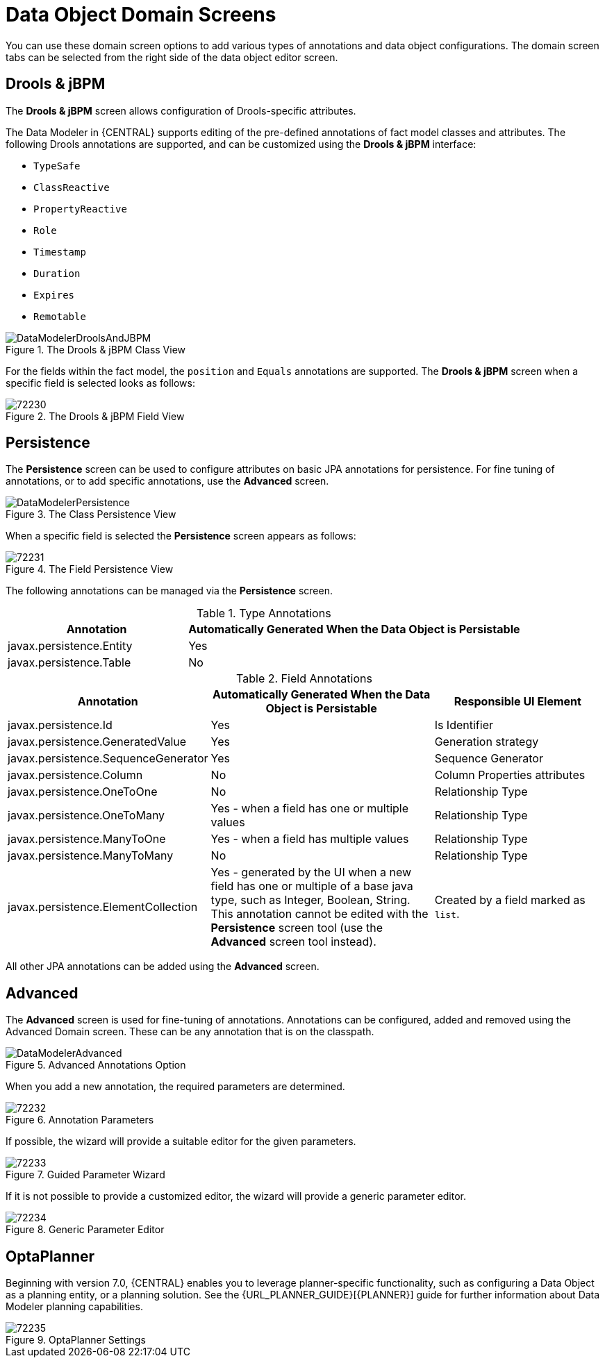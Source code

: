 [id='data_object_domain_screens_con']
= Data Object Domain Screens

You can use these domain screen options to add various types of annotations and data object configurations. The domain screen tabs can be selected from the right side of the data object editor screen.

[discrete]
== Drools & jBPM


The *Drools & jBPM* screen allows configuration of Drools-specific attributes.

The Data Modeler in {CENTRAL} supports editing of the pre-defined annotations of fact model classes and attributes.
The following Drools annotations are supported, and can be customized using the *Drools & jBPM* interface:

* [property]``TypeSafe``
* [property]``ClassReactive``
* [property]``PropertyReactive``
* [property]``Role``
* [property]``Timestamp``
* [property]``Duration``
* [property]``Expires``
* [property]``Remotable``

.The Drools & jBPM Class View
image::DataModelerDroolsAndJBPM.png[]

For the fields within the fact model, the [property]``position`` and [property]``Equals`` annotations are supported.
The *Drools & jBPM* screen when a specific field is selected looks as follows:

.The Drools & jBPM Field View
image::72230.png[]

[discrete]
== Persistence


The *Persistence* screen can be used to configure attributes on basic JPA annotations for persistence.
For fine tuning of annotations, or to add specific annotations, use the *Advanced* screen.


.The Class Persistence View
image::DataModelerPersistence.png[]


When a specific field is selected the *Persistence* screen appears as follows:


.The Field Persistence View
image::72231.png[]


The following annotations can be managed via the *Persistence* screen.

.Type Annotations
[cols="35%,65%", options="header"]
|===
| Annotation
| Automatically Generated When the Data Object is Persistable

|javax.persistence.Entity
|Yes

|javax.persistence.Table
|No
|===

.Field Annotations
[cols="30%,40%,30%", options="header"]
|===
| Annotation
| Automatically Generated When the Data Object is Persistable
| Responsible UI Element

|javax.persistence.Id
|Yes
|Is Identifier

|javax.persistence.GeneratedValue
|Yes
|Generation strategy

|javax.persistence.SequenceGenerator
|Yes
|Sequence Generator

|javax.persistence.Column
|No
|Column Properties attributes

|javax.persistence.OneToOne
|No
|Relationship Type

|javax.persistence.OneToMany
|Yes - when a field has one or multiple values
|Relationship Type

|javax.persistence.ManyToOne
|Yes - when a field has multiple values
|Relationship Type

|javax.persistence.ManyToMany
|No
|Relationship Type

|javax.persistence.ElementCollection
|Yes - generated by the UI when a new field has one or multiple of a base java type, such as Integer, Boolean, String. This annotation cannot be edited with the *⁠Persistence*
 screen tool (use the *Advanced*
 screen tool instead).
|Created by a field marked as `list`.
|===


All other JPA annotations can be added using the *Advanced*
 screen.

[discrete]
== Advanced

The *Advanced* screen is used for fine-tuning of annotations. Annotations can be configured, added and removed using the Advanced Domain screen.
These can be any annotation that is on the classpath.

.Advanced Annotations Option
image::DataModelerAdvanced.png[]

When you add a new annotation, the required parameters are determined.

.Annotation Parameters
image::72232.png[]


If possible, the wizard will provide a suitable editor for the given parameters.

.Guided Parameter Wizard
image::72233.png[]

If it is not possible to provide a customized editor, the wizard will provide a generic parameter editor.

.Generic Parameter Editor
image::72234.png[]

[discrete]
== OptaPlanner

Beginning with version 7.0, {CENTRAL} enables you to leverage planner-specific functionality, such as configuring a Data Object as a planning entity, or a planning solution. See the {URL_PLANNER_GUIDE}[{PLANNER}] guide for further information about Data Modeler planning capabilities.

.OptaPlanner Settings
image::72235.png[]
